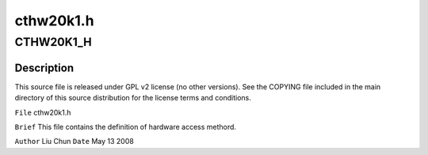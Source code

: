 .. -*- coding: utf-8; mode: rst -*-

==========
cthw20k1.h
==========


.. _`cthw20k1_h`:

CTHW20K1_H
==========

.. c:function:: CTHW20K1_H ()



.. _`cthw20k1_h.description`:

Description
-----------


This source file is released under GPL v2 license (no other versions).
See the COPYING file included in the main directory of this source
distribution for the license terms and conditions.

``File``        cthw20k1.h

``Brief``
This file contains the definition of hardware access methord.

``Author``        Liu Chun
``Date``         May 13 2008

